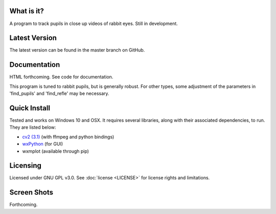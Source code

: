 What is it?
-----------

A program to track pupils in close up videos of rabbit eyes. Still in
development.

Latest Version
--------------

The latest version can be found in the master branch on GitHub.

Documentation
-------------

HTML forthcoming. See code for documentation.

This program is tuned to rabbit pupils, but is generally robust. For other
types, some adjustment of the parameters in 'find_pupils' and
'find_refle' may be necessary.

Quick Install
-------------

Tested and works on Windows 10 and OSX. It requires several
libraries, along with their associated dependencies, to run.
They are listed below:

- `cv2 (3.1) <http://opencv.org/downloads.html>`_ (with ffmpeg and python bindings)
- `wxPython <http://www.wxpython.org/download.php)>`_ (for GUI)
- wxmplot (available through pip)

Licensing
---------

Licensed under GNU GPL v3.0. See :doc:`license <LICENSE>`
for license rights and limitations.

Screen Shots
------------

Forthcoming.